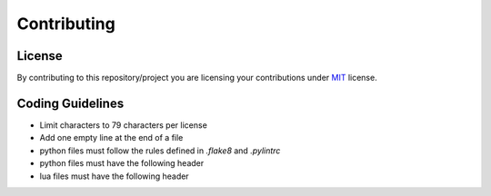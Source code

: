 ############
Contributing
############

*******
License
*******

By contributing to this repository/project you are licensing your contributions
under `MIT`_ license.

.. _MIT: https://opensource.org/licenses/MIT

*****************
Coding Guidelines
*****************

- Limit characters to 79 characters per license
- Add one empty line at the end of a file
- python files must follow the rules defined in `.flake8` and `.pylintrc`
- python files must have the following header

  .. code-block:: python
     :linenos:

      #!/usr/bin/env python
      # encoding: utf-8

      # SPDX-License-Identifier: MIT

- lua files must have the following header

  .. code-block:: lua
     :linenos:

     #!/usr/bin/env lua

     -- SPDX-License-Identifier: MIT
